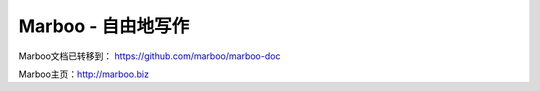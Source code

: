 =============================
Marboo - 自由地写作
=============================

Marboo文档已转移到： https://github.com/marboo/marboo-doc

Marboo主页：http://marboo.biz
